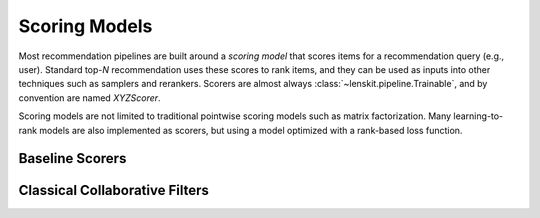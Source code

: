 Scoring Models
==============

Most recommendation pipelines are built around a *scoring model* that scores
items for a recommendation query (e.g., user).  Standard top-*N* recommendation
uses these scores to rank items, and they can be used as inputs into other
techniques such as samplers and rerankers.  Scorers are almost always
:class:`~lenskit.pipeline.Trainable`, and by convention are named `XYZScorer`.

Scoring models are not limited to traditional pointwise scoring models such as
matrix factorization.  Many learning-to-rank models are also implemented as
scorers, but using a model optimized with a rank-based loss function.

Baseline Scorers
~~~~~~~~~~~~~~~~

.. autosummary::
    :nosignatures:

    lenskit.basic.BiasScorer
    lenskit.basic.PopScorer

Classical Collaborative Filters
~~~~~~~~~~~~~~~~~~~~~~~~~~~~~~~

.. autosummary::
    :nosignatures:

    lenskit.knn.ItemKNNScorer
    lenskit.knn.UserKNNScorer
    lenskit.als.BiasedMFScorer
    lenskit.als.ImplicitMFScorer
    lenskit.svd.BiasedSVDScorer
